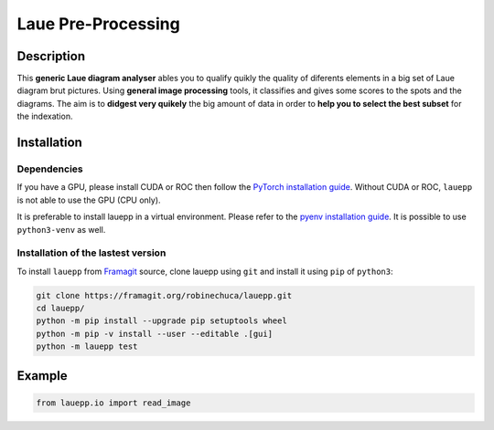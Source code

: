 *******************
Laue Pre-Processing
*******************

.. image:: https://img.shields.io/badge/License-MIT-green.svg
    :alt: [license MIT]
    :target: https://opensource.org/licenses/MIT


Description
===========

This **generic Laue diagram analyser** ables you to qualify quikly the quality of diferents elements in a big set of Laue diagram brut pictures.
Using **general image processing** tools, it classifies and gives some scores to the spots and the diagrams. The aim is to **didgest very quikely** the big amount of data in order to **help you to select the best subset** for the indexation.


Installation
============


Dependencies
------------

If you have a GPU, please install CUDA or ROC then follow the `PyTorch installation guide <https://pytorch.org/>`_. Without CUDA or ROC, ``lauepp`` is not able to use the GPU (CPU only).

It is preferable to install lauepp in a virtual environment. Please refer to the `pyenv installation guide <https://github.com/pyenv/pyenv>`_. It is possible to use ``python3-venv`` as well.


Installation of the lastest version
-----------------------------------

To install ``lauepp`` from `Framagit <https://framagit.org/robinechuca/lauepp>`_ source, clone lauepp using ``git`` and install it using ``pip`` of ``python3``:

.. code:: bash

    git clone https://framagit.org/robinechuca/lauepp.git
    cd lauepp/
    python -m pip install --upgrade pip setuptools wheel
    python -m pip -v install --user --editable .[gui]
    python -m lauepp test


Example
=======


.. code:: python

    from lauepp.io import read_image
